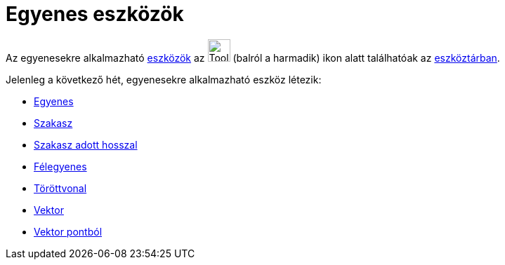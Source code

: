 = Egyenes eszközök
:page-en: tools/Line_Tools
ifdef::env-github[:imagesdir: /hu/modules/ROOT/assets/images]

Az egyenesekre alkalmazható xref:/Eszközök.adoc[eszközök] az image:Tool_Line_through_Two_Points.gif[Tool Line through
Two Points.gif,width=32,height=32] (balról a harmadik) ikon alatt találhatóak az xref:/Eszköztár.adoc[eszköztárban].

Jelenleg a következő hét, egyenesekre alkalmazható eszköz létezik:

* xref:/tools/Egyenes_két_ponton_keresztül.adoc[Egyenes]
* xref:/tools/Szakasz.adoc[Szakasz]
* xref:/tools/Szakasz_pontból_adott_távolsággal.adoc[Szakasz adott hosszal]
* xref:/tools/Félegyenes.adoc[Félegyenes]
* xref:/tools/Törött_vonal.adoc[Töröttvonal]
* xref:/tools/Vektor.adoc[Vektor]
* xref:/tools/Vektor_pontból.adoc[Vektor pontból]
